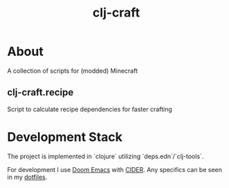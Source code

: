 #+title: clj-craft

* About

A collection of scripts for (modded) Minecraft

** clj-craft.recipe

Script to calculate recipe dependencies for faster crafting

* Development Stack

The project is implemented in `clojure` utilizing `deps.edn`/`clj-tools`.

For development I use [[https://github.com/doomemacs/doomemacs][Doom Emacs]] with [[https://github.com/clojure-emacs/cider][CIDER]].
Any specifics can be seen in my [[https://github.com/DustVoice/dotfiles][dotfiles]].
